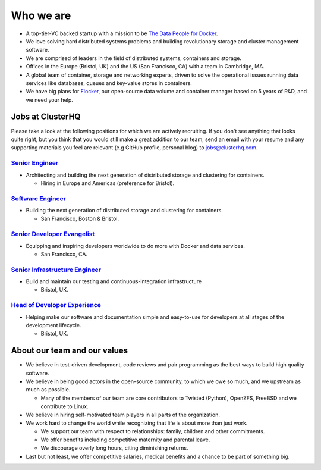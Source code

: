 Who we are
==========

-  A top-tier-VC backed startup with a mission to be `The Data People for Docker <https://clusterhq.com/about>`__.
-  We love solving hard distributed systems problems and building revolutionary storage and cluster management software.
-  We are comprised of leaders in the field of distributed systems, containers and storage.
-  Offices in the Europe (Bristol, UK) and the US (San Francisco, CA) with a team in Cambridge, MA.
-  A global team of container, storage and networking experts, driven to solve the operational issues running data services like databases, queues and key-value stores in containers.
-  We have big plans for `Flocker <https://github.com/clusterhq/flocker>`__, our open-source data volume and container manager based on 5 years of R&D, and we need your help.

Jobs at ClusterHQ
-----------------

Please take a look at the following positions for which we are actively recruiting.
If you don't see anything that looks quite right, but you think that you would still make a great addition to our team, send an email with your resume and any supporting materials you feel are relevant (e.g GitHub profile, personal blog) to jobs@clusterhq.com.

`Senior Engineer <senior-engineer.rst>`__
~~~~~~~~~~~~~~~~~~~~~~~~~~~~~~~~~~~~~~~~~

-  Architecting and building the next generation of distributed storage and clustering for containers.

   -  Hiring in Europe and Americas (preference for Bristol).

`Software Engineer <software-engineer.rst>`__
~~~~~~~~~~~~~~~~~~~~~~~~~~~~~~~~~~~~~~~~~~~~~

-  Building the next generation of distributed storage and clustering for containers.

   -  San Francisco, Boston & Bristol.

`Senior Developer Evangelist <senior-developer-evangelist.rst>`__
~~~~~~~~~~~~~~~~~~~~~~~~~~~~~~~~~~~~~~~~~~~~~~~~~~~~~~~~~~~~~~~~~

-  Equipping and inspiring developers worldwide to do more with Docker and data services.

   -  San Francisco, CA.

`Senior Infrastructure Engineer <senior-infrastructure-engineer.rst>`__
~~~~~~~~~~~~~~~~~~~~~~~~~~~~~~~~~~~~~~~~~~~~~~~~~~~~~~~~~~~~~~~~~~~~~~~

-  Build and maintain our testing and continuous-integration infrastructure

   -  Bristol, UK.

`Head of Developer Experience <head-of-developer-experience.rst>`__
~~~~~~~~~~~~~~~~~~~~~~~~~~~~~~~~~~~~~~~~~~~~~~~~~~~~~~~~~~~~~~~~~~~

-  Helping make our software and documentation simple and easy-to-use for developers at all stages of the development lifecycle.

   -  Bristol, UK.

About our team and our values
-----------------------------

-  We believe in test-driven development, code reviews and pair programming as the best ways to build high quality software.
-  We believe in being good actors in the open-source community, to which we owe so much, and we upstream as much as possible.

   -  Many of the members of our team are core contributors to Twisted (Python), OpenZFS, FreeBSD and we contribute to Linux.

-  We believe in hiring self-motivated team players in all parts of the organization.
-  We work hard to change the world while recognizing that life is about more than just work.

   -  We support our team with respect to relationships: family, children and other commitments.
   -  We offer benefits including competitive maternity and parental leave.
   -  We discourage overly long hours, citing diminishing returns.

-  Last but not least, we offer competitive salaries, medical benefits and a chance to be part of something big.
